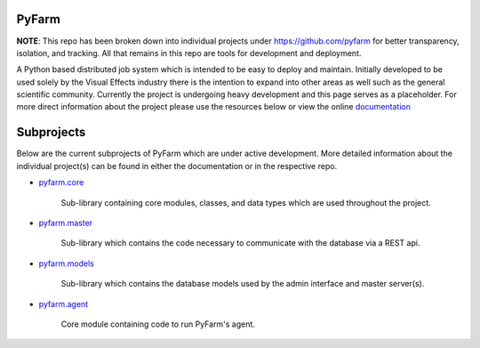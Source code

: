 PyFarm
======

**NOTE**: This repo has been broken down into individual projects under
https://github.com/pyfarm for  better transparency, isolation, and tracking.
All that remains in this repo are tools for development and deployment.

A Python based distributed job system which is intended to be easy to deploy
and maintain.  Initially developed to be used solely by the Visual Effects
industry there is the intention to expand into other areas as well such as the
general scientific community.  Currently the project is undergoing heavy
development and this page serves as a placeholder.  For more direct information
about the project please use the resources below or view the online
`documentation <https://pyfarm.readthedocs.org>`_


Subprojects
===========
Below are the current subprojects of PyFarm which are under active development.
More detailed information about the individual project(s) can be found in either
the documentation or in the respective repo.

* `pyfarm.core <https://github.com/pyfarm/pyfarm-core>`_

    Sub-library containing core modules, classes, and data types which are
    used throughout the project.

    .. image:: https://travis-ci.org/pyfarm/pyfarm-core.png?branch=master
        :target: https://travis-ci.org/pyfarm/pyfarm-core
        :align: left

    .. image:: https://coveralls.io/repos/pyfarm/pyfarm-core/badge.png?branch=master
        :target: https://coveralls.io/r/pyfarm/pyfarm-core?branch=master
        :align: left

    .. image:: https://badge.waffle.io/pyfarm/pyfarm-core.png?label=ready
        :target: https://waffle.io/pyfarm/pyfarm-core
        :align: left


* `pyfarm.master <https://github.com/pyfarm/pyfarm-master>`_

    Sub-library which contains the code necessary to communicate with the
    database via a REST api.

    .. image:: https://travis-ci.org/pyfarm/pyfarm-master.png?branch=master
        :target: https://travis-ci.org/pyfarm/pyfarm-master
        :align: left

    .. image:: https://coveralls.io/repos/pyfarm/pyfarm-master/badge.png?branch=master
        :target: https://coveralls.io/r/pyfarm/pyfarm-master?branch=master
        :align: left

    .. image:: https://badge.waffle.io/pyfarm/pyfarm-master.png?label=ready
        :target: https://waffle.io/pyfarm/pyfarm-master
        :align: left


* `pyfarm.models <https://github.com/pyfarm/pyfarm-models>`_

    Sub-library which contains the database models used by the admin interface
    and master server(s).

    .. image:: https://travis-ci.org/pyfarm/pyfarm-models.png?branch=master
        :target: https://travis-ci.org/pyfarm/pyfarm-models
        :align: left

    .. image:: https://coveralls.io/repos/pyfarm/pyfarm-models/badge.png?branch=master
        :target: https://coveralls.io/r/pyfarm/pyfarm-models?branch=master
        :align: left

    .. image:: https://badge.waffle.io/pyfarm/pyfarm-models.png?label=ready
        :target: https://waffle.io/pyfarm/pyfarm-models
        :align: left

* `pyfarm.agent <https://github.com/pyfarm/pyfarm-agent>`_

    Core module containing code to run PyFarm's agent.

    .. image:: https://travis-ci.org/pyfarm/pyfarm-agent.png?branch=master
        :target: https://travis-ci.org/pyfarm/pyfarm-agent
        :align: left

    .. image:: https://coveralls.io/repos/pyfarm/pyfarm-agent/badge.png?branch=master
        :target: https://coveralls.io/r/pyfarm/pyfarm-agent?branch=master
        :align: left

    .. image:: https://badge.waffle.io/pyfarm/pyfarm-agent.png?label=ready
        :target: https://waffle.io/pyfarm/pyfarm-agent
        :align: left
